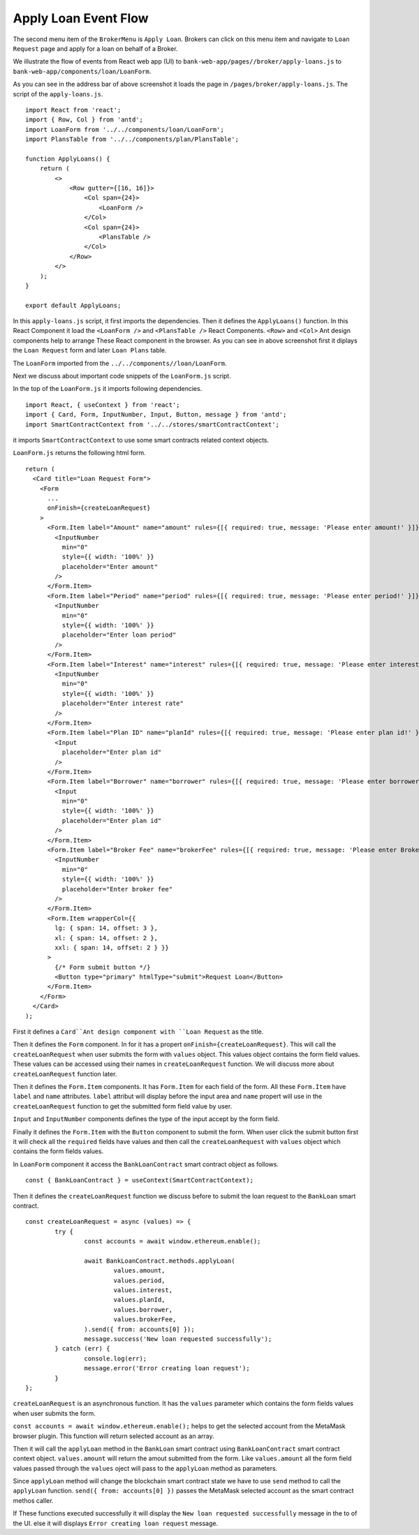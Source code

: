 Apply Loan Event Flow
=====================

The second menu item of the ``BrokerMenu`` is ``Apply Loan``.
Brokers can click on this menu item and navigate to ``Loan Request`` page and apply for a loan on behalf of a Broker.

.. image:: ../images/apply_loan.png

We illustrate the flow of events from React web app (UI) to 
``bank-web-app/pages//broker/apply-loans.js`` to ``bank-web-app/components/loan/LoanForm``.

As you can see in the address bar of above screenshot it loads the page in ``/pages/broker/apply-loans.js``.
The script of the ``apply-loans.js``. ::

    import React from 'react';
    import { Row, Col } from 'antd';
    import LoanForm from '../../components/loan/LoanForm';
    import PlansTable from '../../components/plan/PlansTable';

    function ApplyLoans() {
        return (
            <>
                <Row gutter={[16, 16]}>
                    <Col span={24}>
                        <LoanForm />
                    </Col>
                    <Col span={24}>
                        <PlansTable />
                    </Col>
                </Row>
            </>
        );
    }

    export default ApplyLoans;

In this ``apply-loans.js`` script, it first imports the dependencies.
Then it defines the ``ApplyLoans()`` function.
In this React Component it load the ``<LoanForm />`` and ``<PlansTable />`` React Components.
``<Row>`` and ``<Col>`` Ant design components help to arrange These React component in the browser.
As you can see in above screenshot first it diplays the ``Loan Request`` form and later ``Loan Plans`` table.

The ``LoanForm`` imported from the ``../../components//loan/LoanForm``.

Next we discuss about important code snippets of the ``LoanForm.js`` script.

In the top of the ``LoanForm.js`` it imports following dependencies. ::

    import React, { useContext } from 'react';
    import { Card, Form, InputNumber, Input, Button, message } from 'antd';
    import SmartContractContext from '../../stores/smartContractContext';

it imports ``SmartContractContext`` to use some smart contracts related context objects.

``LoanForm.js`` returns the following html form. ::

  return (
    <Card title="Loan Request Form">
      <Form
        ...
        onFinish={createLoanRequest}
      >
        <Form.Item label="Amount" name="amount" rules={[{ required: true, message: 'Please enter amount!' }]}>
          <InputNumber
            min="0"
            style={{ width: '100%' }}
            placeholder="Enter amount"
          />
        </Form.Item>
        <Form.Item label="Period" name="period" rules={[{ required: true, message: 'Please enter period!' }]}>
          <InputNumber
            min="0"
            style={{ width: '100%' }}
            placeholder="Enter loan period"
          />
        </Form.Item>
        <Form.Item label="Interest" name="interest" rules={[{ required: true, message: 'Please enter interest!' }]}>
          <InputNumber
            min="0"
            style={{ width: '100%' }}
            placeholder="Enter interest rate"
          />
        </Form.Item>
        <Form.Item label="Plan ID" name="planId" rules={[{ required: true, message: 'Please enter plan id!' }]}>
          <Input
            placeholder="Enter plan id"
          />
        </Form.Item>
        <Form.Item label="Borrower" name="borrower" rules={[{ required: true, message: 'Please enter borrower!' }]}>
          <Input
            min="0"
            style={{ width: '100%' }}
            placeholder="Enter plan id"
          />
        </Form.Item>
        <Form.Item label="Broker Fee" name="brokerFee" rules={[{ required: true, message: 'Please enter Broker Fee!' }]}>
          <InputNumber
            min="0"
            style={{ width: '100%' }}
            placeholder="Enter broker fee"
          />
        </Form.Item>
        <Form.Item wrapperCol={{
          lg: { span: 14, offset: 3 },
          xl: { span: 14, offset: 2 },
          xxl: { span: 14, offset: 2 } }}
        >
          {/* Form submit button */}
          <Button type="primary" htmlType="submit">Request Loan</Button>
        </Form.Item>
      </Form>
    </Card>
  );

First it defines a ``Card``Ant design component with ``Loan Request`` as the title.

Then it defines the ``Form`` component. In for it has a propert ``onFinish={createLoanRequest}``.
This will call the ``createLoanRequest`` when user submits the form with ``values`` object.
This values object contains the form field values.
These values can be accessed using their names in ``createLoanRequest`` function.
We will discuss more about ``createLoanRequest`` function later.

Then it defines the ``Form.Item`` components.
It has ``Form.Item`` for each field of the form.
All these ``Form.Item`` have ``label`` and ``name`` attributes.
``label`` attribut will display before the input area and ``name`` propert will use in the ``createLoanRequest`` 
function to get the submitted form field value by user.

``Input`` and ``InputNumber`` components defines the type of the input accept by the form field.

Finally it defines the ``Form.Item`` with the ``Button`` component to submit the form.
When user click the submit button first it will check all the ``required`` fields have values and then call the ``createLoanRequest``
with ``values`` object which contains the form fields values.

In ``LoanForm`` component it access the ``BankLoanContract`` smart contract object as follows. ::

	const { BankLoanContract } = useContext(SmartContractContext);

Then it defines the ``createLoanRequest`` function we discuss before to submit the loan request to the 
``BankLoan`` smart contract. ::

	const createLoanRequest = async (values) => {
		try {
			const accounts = await window.ethereum.enable();

			await BankLoanContract.methods.applyLoan(
				values.amount,
				values.period,
				values.interest,
				values.planId,
				values.borrower,
				values.brokerFee,
			).send({ from: accounts[0] });
			message.success('New loan requested successfully');
		} catch (err) {
			console.log(err);
			message.error('Error creating loan request');
		}
	};

``createLoanRequest`` is an asynchronous function. 
It has the ``values`` parameter which contains the form fields values when user submits the form.

``const accounts = await window.ethereum.enable();`` helps to get the selected account from the MetaMask browser plugin.
This function will return selected account as an array.

Then it will call the ``applyLoan`` method in the ``BankLoan`` smart contract using ``BankLoanContract`` smart contract context object.
``values.amount`` will return the amout submitted from the form. Like ``values.amount`` all the form field values
passed through the ``values`` oject will pass to the ``applyLoan`` method as parameters.

Since ``applyLoan`` method will change the blockchain smart contract state we have to use ``send`` method to
call the ``applyLoan`` function.
``send({ from: accounts[0] })`` passes the MetaMask selected account as the smart contract methos caller.

If These functions executed successfully it will display the ``New loan requested successfully`` message in the 
to of the UI. else it will displays ``Error creating loan request`` message.


